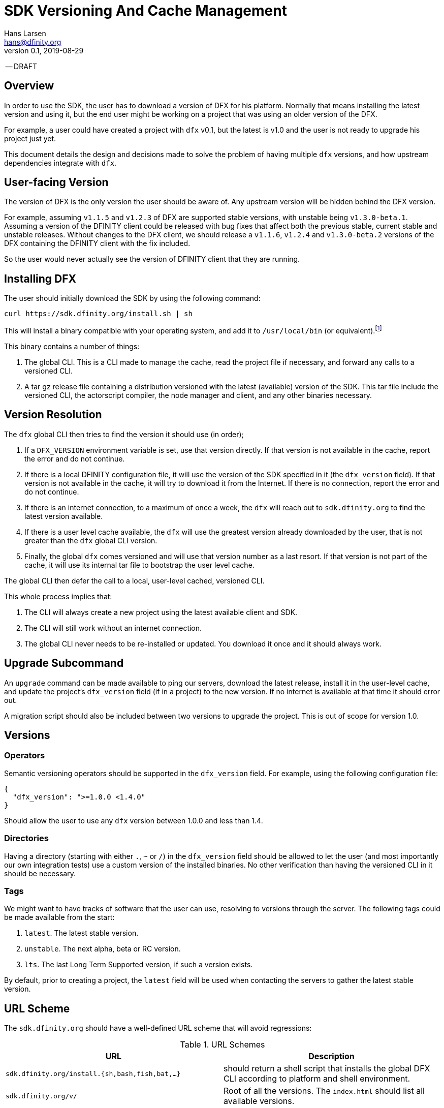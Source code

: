 = SDK Versioning And Cache Management
Hans Larsen <hans@dfinity.org>
v0.1, 2019-08-29

-- DRAFT

== Overview
In order to use the SDK, the user has to download a version of DFX for his platform. Normally
that means installing the latest version and using it, but the end user might be working on a
project that was using an older version of the DFX.

For example, a user could have created a project with `dfx` v0.1, but the latest is v1.0 and
the user is not ready to upgrade his project just yet.

This document details the design and decisions made to solve the problem of having multiple
`dfx` versions, and how upstream dependencies integrate with `dfx`.

== User-facing Version
The version of DFX is the only version the user should be aware of. Any upstream version
will be hidden behind the DFX version.

For example, assuming `v1.1.5` and `v1.2.3` of DFX are supported stable versions, with unstable
being `v1.3.0-beta.1`. Assuming a version of the DFINITY client could be released with bug fixes
that affect both the previous stable, current stable and unstable releases. Without changes to the
DFX client, we should release a `v1.1.6`, `v1.2.4` and `v1.3.0-beta.2` versions of the DFX
containing the DFINITY client with the fix included.

So the user would never actually see the version of DFINITY client that they are running.

== Installing DFX
The user should initially download the SDK by using the following command:
[source,bash]
curl https://sdk.dfinity.org/install.sh | sh

This will install a binary compatible with your operating system, and add it to `/usr/local/bin`
(or equivalent).footnote:disclaimer[Other systems, such as `brew`, `dpkg` or simply downloading a
binary directly, should be made available.]

This binary contains a number of things:

. The global CLI. This is a CLI made to manage the cache, read the project file if necessary, and
  forward any calls to a versioned CLI.
. A tar gz release file containing a distribution versioned with the latest (available) version of
  the SDK. This tar file include the versioned CLI, the actorscript compiler, the node manager and
  client, and any other binaries necessary.

== Version Resolution

The `dfx` global CLI then tries to find the version it should use (in order);

. If a `DFX_VERSION` environment variable is set, use that version directly. If that version is
  not available in the cache, report the error and do not continue.
. If there is a local DFINITY configuration file, it will use the version of the SDK specified in
  it (the `dfx_version` field). If that version is not available in the cache, it will try to
  download it from the Internet. If there is no connection, report the error and do not continue.
. If there is an internet connection, to a maximum of once a week, the `dfx` will reach out to
  `sdk.dfinity.org` to find the latest version available.
. If there is a user level cache available, the `dfx` will use the greatest version already
  downloaded by the user, that is not greater than the `dfx` global CLI version.
. Finally, the global `dfx` comes versioned and will use that version number as a last resort. If
  that version is not part of the cache, it will use its internal tar file to bootstrap the
  user level cache.

The global CLI then defer the call to a local, user-level cached, versioned CLI.

This whole process implies that:

. The CLI will always create a new project using the latest available client and SDK.
. The CLI will still work without an internet connection.
. The global CLI never needs to be re-installed or updated. You download it once and it should
  always work.

== Upgrade Subcommand
An `upgrade` command can be made available to ping our servers, download the latest release,
install it in the user-level cache, and update the project's `dfx_version` field (if in a project)
to the new version. If no internet is available at that time it should error out.

A migration script should also be included between two versions to upgrade the project. This is
out of scope for version 1.0.

== Versions
=== Operators
Semantic versioning operators should be supported in the `dfx_version` field. For example, using
the following configuration file:
[source,json]
{
  "dfx_version": ">=1.0.0 <1.4.0"
}

Should allow the user to use any `dfx` version between 1.0.0 and less than 1.4.

=== Directories
Having a directory (starting with either `.`, `~` or `/`) in the `dfx_version` field
should be allowed to let the user (and most importantly our own integration tests) use a custom
version of the installed binaries. No other verification than having the versioned CLI in it
should be necessary.

=== Tags
We might want to have tracks of software that the user can use, resolving to versions through the
server. The following tags could be made available from the start:

. `latest`. The latest stable version.
. `unstable`. The next alpha, beta or RC version.
. `lts`. The last Long Term Supported version, if such a version exists.

By default, prior to creating a project, the `latest` field will be used when contacting the
servers to gather the latest stable version.

== URL Scheme
The `sdk.dfinity.org` should have a well-defined URL scheme that will avoid regressions:

.URL Schemes
|===
| URL | Description

| `sdk.dfinity.org/install.{sh,bash,fish,bat,...}` | should return a shell script that installs the
global DFX CLI according to platform and shell environment.
| `sdk.dfinity.org/v/` | Root of all the versions. The `index.html` should list all available
versions.
| `sdk.dfinity.org/v/1.2.3/x86_64-darwin.tgz` | The release for version 1.2.3 for OSX.
| `sdk.dfinity.org/tags/` | Root of all tags released.
| `sdk.dfinity.org/tags/latest/manifest.json` | The manifest file containing the version number and
any flags necessary to get the version currently tagged latest.
|===

== Cache
A cache directory will exist on the user's home folder. On Linux and OSX, it will likely be in
`$HOME/.cache/dfinity`, while on Windows would likely be in `C:\Users\$USER\AppData\Local\DFINITY`.

That cache folder should contain `./v/$VERSION/` folders for each version downloaded, and

=== Upkeep
A `cache` subcommand should be available to users to manage their cache. Example of subcommands:
[source,bash]
----
dfx cache clear  # Delete the cache folder entirely.
dfx cache list  # List all version installed.
dfx cache install 1.2.3  # Download and install version 1.2.3 in the cache
dfx cache remove 1.2.3  # Delete all the cache elements for version 1.2.3
----

Because of the delegation between global and versioned CLI, the `cache` subcommand should be
strongly defined in the global CLI.
